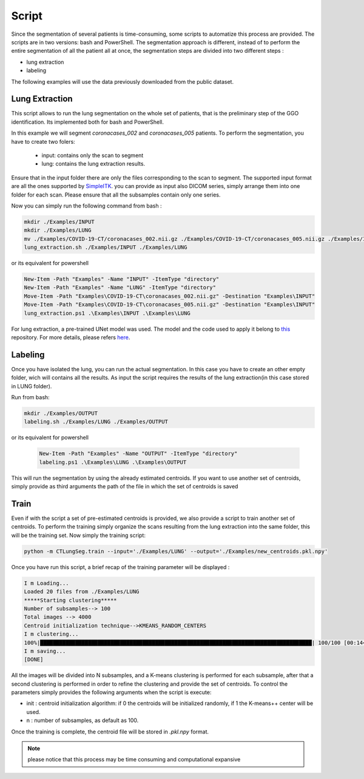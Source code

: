 Script
======
Since the segmentation of several patients is time-consuming, some scripts
to automatize this process are provided. The scripts are in two versions: bash and
PowerShell. The segmentation approach is different, instead of to perform the
entire segmentation of all the patient all at once, the segmentation steps are
divided into two different steps :

- lung extraction
- labeling

The following examples will use the data previously downloaded from the public dataset.

Lung Extraction
---------------

This script allows to run the lung segmentation on the whole set of patients,
that is the preliminary step of the GGO identification. Its implemented both for
bash and PowerShell.

In this example we will segment *coronacases_002* and *coronacases_005* patients.
To perform the segmentation, you have to create two folers:

  - input: contains only the scan to segment
  - lung: contains the lung extraction results.



Ensure that in the input folder there are only the files corresponding to the scan
to segment. The supported input format are all the ones supported by SimpleITK_.
you can provide as input also DICOM series, simply arrange them into one folder
for each scan. Please ensure that all the subsamples contain only one series.

Now you can simply run the following command from bash :

.. code-block:: bash

  mkdir ./Examples/INPUT
  mkdir ./Examples/LUNG
  mv ./Examples/COVID-19-CT/coronacases_002.nii.gz ./Examples/COVID-19-CT/coronacases_005.nii.gz ./Examples/INPUT
  lung_extraction.sh ./Examples/INPUT ./Examples/LUNG

or its equivalent for powershell

.. code-block:: powershell

  New-Item -Path "Examples" -Name "INPUT" -ItemType "directory"
  New-Item -Path "Examples" -Name "LUNG" -ItemType "directory"
  Move-Item -Path "Examples\COVID-19-CT\coronacases_002.nii.gz" -Destination "Examples\INPUT"
  Move-Item -Path "Examples\COVID-19-CT\coronacases_005.nii.gz" -Destination "Examples\INPUT"
  lung_extraction.ps1 .\Examples\INPUT .\Examples\LUNG

For lung extraction, a pre-trained UNet model was used. The model and the
code used to apply it belong to this_ repository. For more details, please
refers here_.

Labeling
--------

Once you have isolated the lung, you can run the actual segmentation.
In this case you have to create an other empty folder, wich will contains all the results.
As input the script requires the results of the lung extraction(in this case stored in LUNG folder).

Run from bash:

.. code-block:: bash

  mkdir ./Examples/OUTPUT
  labeling.sh ./Examples/LUNG ./Examples/OUTPUT

or its equivalent for powershell

  .. code-block:: powershell

    New-Item -Path "Examples" -Name "OUTPUT" -ItemType "directory"
    labeling.ps1 .\Examples\LUNG .\Examples\OUTPUT

This will run the segmentation by using the already estimated centroids. If you
want to use another set of centroids, simply provide as third arguments the path
of the file in which the set of centroids is saved

Train
-----

Even if with the script a set of pre-estimated centroids is provided, we also provide
a script to train another set of centroids. To perform the training simply organize
the scans resulting from the lung extraction into the same folder, this will be the
training set. Now simply the training script:

.. code-block:: bash

  python -m CTLungSeg.train --input='./Examples/LUNG' --output='./Examples/new_centroids.pkl.npy'

Once you have run this script, a brief recap of the training parameter will be
displayed :

.. code-block:: bash

  I m Loading...
  Loaded 20 files from ./Examples/LUNG
  *****Starting clustering*****
  Number of subsamples--> 100
  Total images --> 4000
  Centroid initialization technique-->KMEANS_RANDOM_CENTERS
  I m clustering...
  100%|█████████████████████████████████████████████████████████████████████████████████████| 100/100 [00:14<00:00,  2.86s/it]
  I m saving...
  [DONE]

All the images will be divided into N subsamples, and a K-means clustering is
performed for each subsample, after that a second clustering is performed in order
to refine the clustering and provide the set of centroids.
To control the parameters simply provides the following arguments when the script
is execute:

* init : centroid initialization algorithm: if 0 the centroids will be initialized randomly, if 1 the K-means++ center will be used.

* n : number of subsamples, as default as 100.

Once the training is complete, the centroid file will be stored in `.pkl.npy`
format.

.. note::

  please notice that this process may be time consuming and computational expansive

.. _SimpleITK: https://simpleitk.readthedocs.io/en/master/IO.html
.. _this: https://github.com/JoHof/lungmask
.. _here: https://eurradiolexp.springeropen.com/articles/10.1186/s41747-020-00173-2
